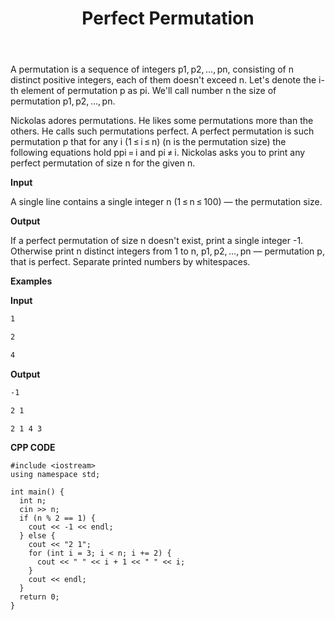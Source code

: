 #+title: Perfect Permutation

A permutation is a sequence of integers p1, p2, ..., pn, consisting of n distinct positive integers, each of them doesn't exceed n. Let's denote the i-th element of permutation p as pi. We'll call number n the size of permutation p1, p2, ..., pn.

Nickolas adores permutations. He likes some permutations more than the others. He calls such permutations perfect. A perfect permutation is such permutation p that for any i (1 ≤ i ≤ n) (n is the permutation size) the following equations hold ppi = i and pi ≠ i. Nickolas asks you to print any perfect permutation of size n for the given n.

*Input*


A single line contains a single integer n (1 ≤ n ≤ 100) — the permutation size.

*Output*

If a perfect permutation of size n doesn't exist, print a single integer -1. Otherwise print n distinct integers from 1 to n, p1, p2, ..., pn — permutation p, that is perfect. Separate printed numbers by whitespaces.

*Examples*

*Input*

#+begin_src txt
1

2

4
#+end_src

*Output*

#+begin_src txt
-1

2 1

2 1 4 3
#+end_src

*CPP CODE*

#+BEGIN_SRC C++
#include <iostream>
using namespace std;

int main() {
  int n;
  cin >> n;
  if (n % 2 == 1) {
    cout << -1 << endl;
  } else {
    cout << "2 1";
    for (int i = 3; i < n; i += 2) {
      cout << " " << i + 1 << " " << i;
    }
    cout << endl;
  }
  return 0;
}
#+END_SRC
